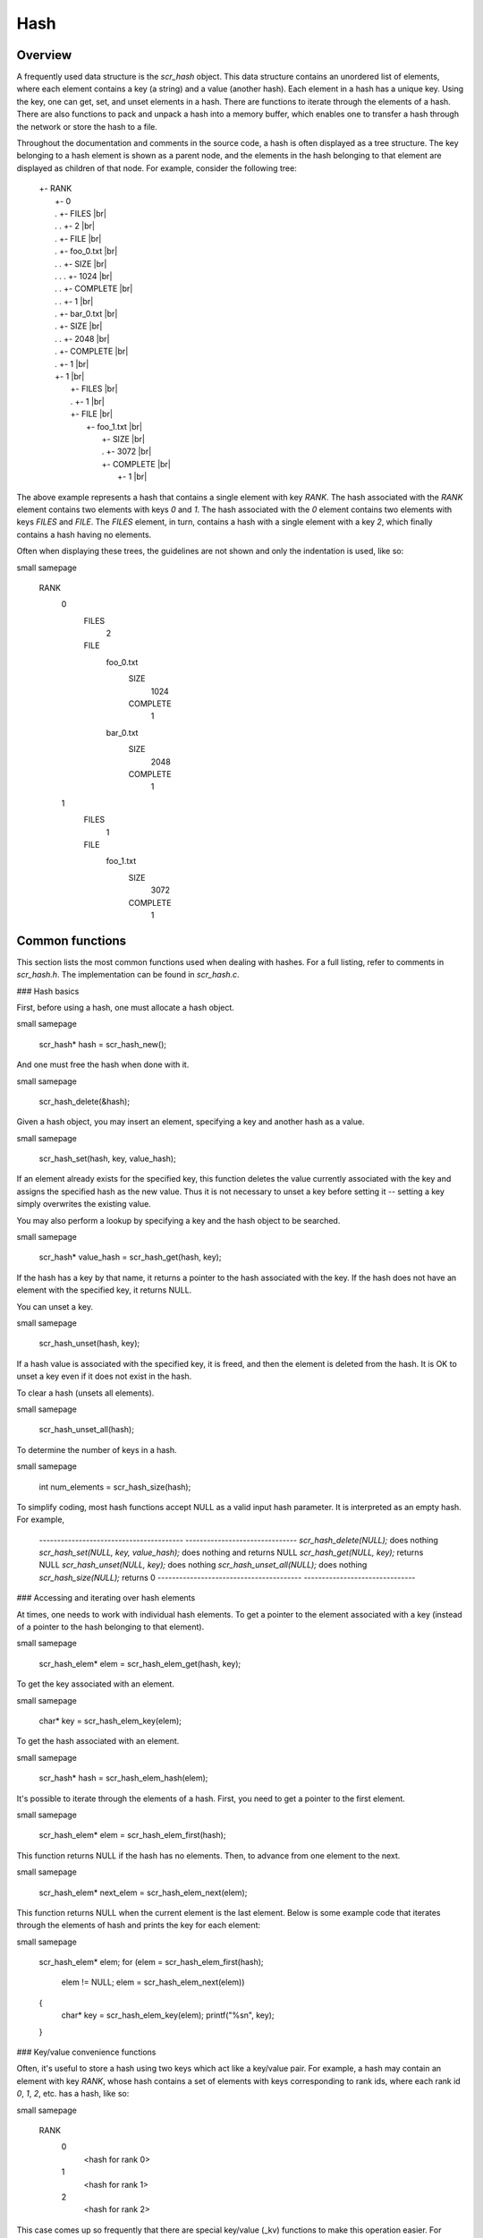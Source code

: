 Hash 
====

Overview
--------

A frequently used data structure is the `scr_hash` object. This data
structure contains an unordered list of elements, where each element
contains a key (a string) and a value (another hash). Each element in a
hash has a unique key. Using the key, one can get, set, and unset
elements in a hash. There are functions to iterate through the elements
of a hash. There are also functions to pack and unpack a hash into a
memory buffer, which enables one to transfer a hash through the network
or store the hash to a file.

Throughout the documentation and comments in the source code, a hash is
often displayed as a tree structure. The key belonging to a hash element
is shown as a parent node, and the elements in the hash belonging to
that element are displayed as children of that node. For example,
consider the following tree:

    | +- RANK 
    |   +- 0 
    |   .  +- FILES |br|
    |   .  .  +- 2 |br|
    |   .  +- FILE |br|
    |   .     +- foo_0.txt |br|
    |   .     .  +- SIZE |br|
    |   .     .  .  +- 1024 |br|
    |   .     .  +- COMPLETE |br|
    |   .     .     +- 1 |br|
    |   .     +- bar_0.txt |br|
    |   .        +- SIZE |br|
    |   .        .  +- 2048 |br|
    |   .        +- COMPLETE |br|
    |   .           +- 1 |br|
    |   +- 1 |br|
    |      +- FILES |br|
    |      .  +- 1 |br|
    |      +- FILE |br|
    |         +- foo_1.txt |br|
    |            +- SIZE |br|
    |            .  +- 3072 |br|
    |            +- COMPLETE |br|
    |               +- 1 |br|

The above example represents a hash that contains a single element with
key `RANK`. The hash associated with the `RANK` element contains two
elements with keys `0` and `1`. The hash associated with the `0` element
contains two elements with keys `FILES` and `FILE`. The `FILES` element,
in turn, contains a hash with a single element with a key `2`, which
finally contains a hash having no elements.

Often when displaying these trees, the guidelines are not shown and only
the indentation is used, like so:

\small 
\samepage
     RANK
       0
         FILES
           2
         FILE
           foo_0.txt
             SIZE
               1024
             COMPLETE
               1
           bar_0.txt
               SIZE
                 2048
               COMPLETE
                 1
       1
         FILES
           1
         FILE
           foo_1.txt
             SIZE
               3072
             COMPLETE
               1

Common functions
----------------

This section lists the most common functions used when dealing with
hashes. For a full listing, refer to comments in `scr_hash.h`. The
implementation can be found in `scr_hash.c`.

### Hash basics

First, before using a hash, one must allocate a hash object.

\small 
\samepage
      scr_hash* hash = scr_hash_new();

And one must free the hash when done with it.

\small 
\samepage
      scr_hash_delete(&hash);

Given a hash object, you may insert an element, specifying a key and
another hash as a value.

\small 
\samepage
      scr_hash_set(hash, key, value_hash);

If an element already exists for the specified key, this function
deletes the value currently associated with the key and assigns the
specified hash as the new value. Thus it is not necessary to unset a key
before setting it -- setting a key simply overwrites the existing value.

You may also perform a lookup by specifying a key and the hash object to
be searched.

\small 
\samepage
      scr_hash* value_hash = scr_hash_get(hash, key);

If the hash has a key by that name, it returns a pointer to the hash
associated with the key. If the hash does not have an element with the
specified key, it returns NULL.

You can unset a key.

\small 
\samepage
      scr_hash_unset(hash, key);

If a hash value is associated with the specified key, it is freed, and
then the element is deleted from the hash. It is OK to unset a key even
if it does not exist in the hash.

To clear a hash (unsets all elements).

\small 
\samepage
      scr_hash_unset_all(hash);

To determine the number of keys in a hash.

\small 
\samepage
      int num_elements = scr_hash_size(hash);

To simplify coding, most hash functions accept NULL as a valid input
hash parameter. It is interpreted as an empty hash. For example,

  ---------------------------------------- -------------------------------
  `scr_hash_delete(NULL);`                 does nothing
  `scr_hash_set(NULL, key, value_hash);`   does nothing and returns NULL
  `scr_hash_get(NULL, key);`               returns NULL
  `scr_hash_unset(NULL, key);`             does nothing
  `scr_hash_unset_all(NULL);`              does nothing
  `scr_hash_size(NULL);`                   returns 0
  ---------------------------------------- -------------------------------

### Accessing and iterating over hash elements

At times, one needs to work with individual hash elements. To get a
pointer to the element associated with a key (instead of a pointer to
the hash belonging to that element).

\small 
\samepage
      scr_hash_elem* elem = scr_hash_elem_get(hash, key);

To get the key associated with an element.

\small 
\samepage
      char* key = scr_hash_elem_key(elem);

To get the hash associated with an element.

\small 
\samepage
      scr_hash* hash = scr_hash_elem_hash(elem);

It's possible to iterate through the elements of a hash. First, you need
to get a pointer to the first element.

\small 
\samepage
      scr_hash_elem* elem = scr_hash_elem_first(hash);

This function returns NULL if the hash has no elements. Then, to advance
from one element to the next.

\small 
\samepage
      scr_hash_elem* next_elem = scr_hash_elem_next(elem);

This function returns NULL when the current element is the last element.
Below is some example code that iterates through the elements of hash
and prints the key for each element:

\small 
\samepage
      scr_hash_elem* elem;
      for (elem = scr_hash_elem_first(hash);
           elem != NULL;
           elem = scr_hash_elem_next(elem))
      {
        char* key = scr_hash_elem_key(elem);
        printf("%s\n", key);
      }

### Key/value convenience functions

Often, it's useful to store a hash using two keys which act like a
key/value pair. For example, a hash may contain an element with key
`RANK`, whose hash contains a set of elements with keys corresponding to
rank ids, where each rank id `0`, `1`, `2`, etc. has a hash, like so:

\small 
\samepage
      RANK
        0
          <hash for rank 0>
        1
          <hash for rank 1>
        2
          <hash for rank 2>

This case comes up so frequently that there are special key/value (\_kv)
functions to make this operation easier. For example, to access the hash
for rank 0 in the above example, one may call

\small 
\samepage
      scr_hash* rank_0_hash = scr_hash_get_kv(hash, "RANK", "0");

This searches for the `RANK` element in the specified hash. If found, it
then searches for the `0` element in the hash of the `RANK` element. If
found, it returns the hash associated with the `0` element. If hash is
NULL, or if hash has no `RANK` element, or if the `RANK` hash has no `0`
element, this function returns NULL.

The following function behaves similarly to `scr_hash_get_kv` -- it
returns the hash for rank 0 if it exists. It differs in that it creates
and inserts hashes and elements as needed such that an empty hash is
created for rank 0 if it does not already exist.

\small 
\samepage
      scr_hash* rank_0_hash = scr_hash_set_kv(hash, "RANK", "0");

This function creates a `RANK` element if it does not exist in the
specified hash, and it creates a `0` element in the `RANK` hash if it
does not exist. It returns the hash associated with the `0` element,
which will be an empty hash if the `0` element was created by the call.
This feature lets one string together multiple calls without requiring
lots of conditional code to check whether certain elements already
exist. For example, the following code is valid whether or not `hash`
has a `RANK` element.

\small 
\samepage
      scr_hash* rank_hash = scr_hash_set_kv(hash,      "RANK", "0");
      scr_hash* ckpt_hash = scr_hash_set_kv(rank_hash, "CKPT", "10");
      scr_hash* file_hash = scr_hash_set_kv(ckpt_hash, "FILE", "3");

Often, as in the case above, the *value* key is an integer. In order to
avoid requiring the caller to convert integers to strings, there are
functions to handle the value argument as an `int` type, e.g, the above
segment could be written as

\small 
\samepage
      scr_hash* rank_hash = scr_hash_set_kv_int(hash,      "RANK",  0);
      scr_hash* ckpt_hash = scr_hash_set_kv_int(rank_hash, "CKPT", 10);
      scr_hash* file_hash = scr_hash_set_kv_int(ckpt_hash, "FILE",  3);

It's also possible to unset key/value pairs.

\small 
\samepage
      scr_hash_unset_kv(hash, "RANK", "0");

This call removes the `0` element from the `RANK` hash if one exists. If
this action causes the `RANK` hash to be empty, it also removes the
`RANK` element from the specified input hash.

In some cases, one wants to associate a single value with a given key.
When attempting to change the value in such cases, it is necessary to
first unset a key before setting the new value. Simply setting a new
value will insert another element under the key. For instance, consider
that one starts with the following hash

\small 
\samepage
      TIMESTEP
        20

If the goal is to modify this hash such that it changes to

\small 
\samepage
      TIMESTEP
        21

then one should do the following

\small 
\samepage
      scr_hash_unset(hash, "TIMESTEP");
      scr_hash_set_kv_int(hash, "TIMESTEP", 21);

Simply executing the set operation without first executing the unset
operation results in the following

\small 
\samepage
      TIMESTEP
        20
        21

Because it is common to have fields in a hash that should only hold one
value, there are several utility functions to set and get such fields
defined in `scr_hash_util.h` and implemented in `scr_hash_util.c`. For
instance, here are a few functions to set single-value fields:

\small 
\samepage
      int scr_hash_util_set_bytecount(scr_hash* hash, const char* key, unsigned long count);
      int scr_hash_util_set_crc32(scr_hash* hash, const char* key, uLong crc);
      int scr_hash_util_set_int64(scr_hash* hash, const char* key, int64_t value);

These utility routines unset any existing value before setting the new
value. They also convert the input value into an appropriate string
representation. Similarly, there are corresponding get routines, such
as:

\small 
\samepage
      int scr_hash_util_get_bytecount(const scr_hash* hash, const char* key, unsigned long* count);
      int scr_hash_util_get_crc32(const scr_hash* hash, const char* key, uLong* crc);
      int scr_hash_util_get_int64(const scr_hash* hash, const char* key, int64_T* value);

If a value is set for the specified key, and if the value can be
interpreted as the appropriate type for the output parameter, the get
routine returns `SCR_SUCCESS` and copies the value to the output
parameter. Otherwise, the routine does not return `SCR_SUCCESS` and does
not modify the output parameter.

For example, to set and get the timestep value from the example above,
one could do the following:

\small 
\samepage
      scr_hash_util_set_int64(hash, "TIMESTEP", 21);

      int64_t current_timestep = -1;
      if (scr_hash_util_get_int64(hash, "TIMESTEP", &current_timestep) == SCR_SUCCESS) {
        /* TIMESTEP was set, and it's value is now in current_timestep */
      } else {
        /* TIMESTEP was not set, and current_timestep is still -1 */
      }

The difference between these utility functions and the key/value (`_kv`)
functions is that the key/value functions are used to set and get a hash
that is referenced by a key/value pair whereas the utility functions set
and get a scalar value that has no associated hash.

### Specifying multiple keys with format functions

One can set many keys in a single call using a printf-like statement.
This call converts variables like floats, doubles, and longs into
strings. It enables one to set multiple levels of keys in a single call,
and it enables one to specify the hash value to associate with the last
element.

\small 
\samepage
      scr_hash_setf(hash, value_hash, "format", variables ...);

For example, if one had a hash like the following

\small 
\samepage
      RANK
        0
          CKPT
            10
              <current_hash>

One could overwrite the hash associated with the `10` element in a
single call like so.

\small 
\samepage
      scr_hash_setf(hash, new_hash, "%s %d %s %d", "RANK", 0, "CKPT", 10);

Different keys are separated by single spaces in the format string. Only
a subset of the printf format strings are supported.

There is also a corresponding getf version.

\small 
\samepage
      scr_hash* hash = scr_hash_getf(hash, "%s %d %s %d", "RANK", 0, "CKPT", 10);

### Sorting hash keys

Generally, the keys in a hash are not ordered. However, one may order
the keys with the following sort routines.

\small 
\samepage
      scr_hash_sort(hash, direction);
      scr_hash_sort_int(hash, direction);

The first routine sorts keys by string, and the second sorts keys as
integer values. The direction variable may be either
`SCR_HASH_SORT_ASCENDING` or `SCR_HASH_SORT_DESCENDING`. The keys remain
in sorted order until new keys are added. The order is not kept between
packing and unpacking hashes.

### Listing hash keys

One may get a sorted list of all keys in a hash.

\small 
\samepage
      int num_keys;
      int* keys;
      scr_hash_list_int(hash, &num_keys, &keys);
      ...
      if (keys != NULL)
        free(keys);

This routine returns the number of keys in the hash, and if there is one
or more keys, it allocates memory and returns the sorted list of keys.
The caller is responsible for freeing this memory. Currently, one may
only get a list of keys that can be represented as integers. There is no
such list routine for arbitrary key strings.

### Packing and unpacking hashes

A hash can be serialized into a memory buffer for network transfer or
storage in a file. To determine the size of a buffer needed to pack a
hash.

\small 
\samepage
      int num_bytes = scr_hash_pack_size(hash);

To pack a hash into a buffer.

\small 
\samepage
      scr_hash_pack(buf, hash);

To unpack a hash from a buffer into a given hash object.

\small 
\samepage
      scr_hash* hash = scr_hash_new();
      scr_hash_unpack(buf, hash);

One must pass an empty hash to the unpack function.

### Hash files

Hashes may be serialized to a file and restored from a file. To write a
hash to a file.

\small 
\samepage
      scr_hash_file_write(filename, hash);

This call creates the file if it does not exist, and it overwrites any
existing file.

To read a hash from a file (merges hash from file into given hash
object).

\small 
\samepage
      scr_hash_file_read(filename, hash);

Many hash files are written and read by more than one process. In this
case, locks can be used to ensure that only one process has access to
the file at a time. A process blocks while waiting on the lock. The
following call blocks the calling process until it obtains a lock on the
file. Then it opens, reads, closes, and unlocks the file. This results
in an atomic read among processes using the file lock.

\small 
\samepage
      scr_hash_read_with_lock(filename, hash)

To update a locked file, it is often necessary to execute a
read-modify-write operation. For this there are two functions. One
function locks, opens, and reads a file.

\small 
\samepage
      scr_hash_lock_open_read(filename, &fd, hash)

The opened file descriptor is returned, and the contents of the file are
read (merged) in to the specified hash object. The second function
writes, closes, and unlocks the file.

\small 
\samepage
      scr_hash_write_close_unlock(filename, &fd, hash)

One must pass the filename, the opened file descriptor, and the hash to
be written to the file.

### Sending and receiving hashes

There are several functions to exchange hashes between MPI processes.
While most hash functions are implemented in `scr_hash.c`, the functions
dependent on MPI are implemented in `scr_hash_mpi.c`. This is done so
that serial programs can use hashes without having to link to MPI.

To send a hash to another MPI process.

\small 
\samepage
      scr_hash_send(hash, rank, comm)

This call executes a blocking send to transfer a copy of the specified
hash to the specified destination rank in the given MPI communicator.
Similarly, to receive a copy of a hash.

\small 
\samepage
      scr_hash_recv(hash, rank, comm)

This call blocks until it receives a hash from the specified rank, and
then it unpacks the received hash into `hash` and returns.

There is also a function to simultaneously send and receive hashes,
which is useful to avoid worrying about ordering issues in cases where a
process must both send and receive a hash.

\small 
\samepage
      scr_hash_sendrecv(hash_send, rank_send, hash_recv, rank_recv, comm)

The caller provides the hash to be sent and the rank it should be sent
to, along with a hash to unpack the received into and the rank it should
receive from, as well as, the communicator to be used.

A process may broadcast a hash to all ranks in a communicator.

\small 
\samepage
      scr_hash_bcast(hash, root, comm)

As with MPI, all processes must specify the same root and communicator.
The root process specifies the hash to be broadcast, and each non-root
process provides a hash into which the broadcasted hash is unpacked.

Finally, there is a call used to issue a (sparse) global exchange of
hashes, which is similar to an `MPI_Alltoallv` call.

\small 
\samepage
      scr_hash_exchange(hash_send, hash_recv, comm)

This is a collective call which enables any process in `comm` to send a
hash to any other process in `comm` (including itself). Furthermore, the
destination processes do not need to know from which processes they will
receive data in advance. As input, a process should provide an empty
hash for `hash_recv`, and it must structure `hash_send` in the following
manner.

\small 
\samepage
      <rank_X>
        <hash_to_send_to_rank_X>
     <rank_Y>
       <hash_to_send_to_rank_Y>

Upon return from the function, `hash_recv` will be filled in according
to the following format.

\small 
\samepage
     <rank_A>
       <hash_received_from_rank_A>
     <rank_B>
       <hash_received_from_rank_B>

For example, if `hash_send` was the following on rank 0 before the call:

\small 
\samepage
      hash_send on rank 0:
      1
        FILES
          1
        FILE
          foo.txt
      2
        FILES
          1
        FILE
          bar.txt

Then after returning from the call, `hash_recv` would contain the
following on ranks 1 and 2:

\small 
\samepage
      hash_recv on rank 1:
      0
        FILES
          1
        FILE
          foo.txt
      <... data from other ranks ...>

      hash_recv on rank 2:
      0
        FILES
          1
        FILE
          bar.txt
      <... data from other ranks ...>

The algorithm used to implement this function assumes the communication
is sparse, meaning that each process only sends to or receives from a
small number of other processes. It may also be used for gather or
scatter operations.

Debugging
---------

Newer versions of TotalView enable one to dive on hash variables and
inspect them in a variable window using a tree view. For example, when
diving on a hash object corresponding to the example hash in the
overview section, one would see an expanded tree in the variable view
window like so:

\small 
\samepage
      +- RANK
         +- 0
         |  +- FILES = 2
         |  +- FILE
         |     +- foo_0.txt
         |     |  +- SIZE = 1024
         |     |  +- COMPLETE = 1
         |     +- bar_0.txt
         |        +- SIZE = 2048
         |        +- COMPLETE = 1
         +- 1
            +- FILES = 1
            +- FILE
               +- foo_1.txt
                  +- SIZE = 3072
                  +- COMPLETE = 1

When a hash of an element contains a single element whose own hash is
empty, this display condenses the line to display that entry as a key =
value pair.

If TotalView is not available, one may resort to printing a hash to
`stdout` using the following function. The number of spaces to indent
each level is specified in the second parameter.

\small 
\samepage
      scr_hash_print(hash, indent);

To view the contents of a hash file, there is a utility called
`scr_print_hash_file` which reads a file and prints the contents to the
screen.

\small 
\samepage
      scr_print_hash_file  myhashfile.scr

Binary format
-------------

This section documents the binary format used when serializing a hash.

### Packed hash {#sec:hash_packed}

A hash can be serialized into a memory buffer for network transfer or
storage in a file. When serialized, all integers are stored in network
byte order (big-endian format). Such a "packed" hash consists of the
following format:

Format of a PACKED HASH:\

  Field Name   Datatype     Description
  ------------ ------------ ----------------------------------------------
  Count        `uint32_t`   Number of elements in hash
                            A count of 0 means the hash is empty.
  Elements     PACKED       Sequence of packed elements of length Count.
               ELEMENT      

Format of a PACKED ELEMENT:\

  Field Name   Datatype                       Description
  ------------ ------------------------------ ------------------------------
  Key          NULL-terminated ASCII string   Key associated with element
  Hash         PACKED                         Hash associated with element
               HASH                           

### File format

A hash can be serialized and stored as a binary file. This section
documents the file format for an `scr_hash` object. All integers are
stored in network byte order (big-endian format). A hash file consists
of the following sequence of bytes:

  Field Name     Datatype     Description
  -------------- ------------ -------------------------------------------------------------------------------------------------------------
  Magic Number   `uint32_t`   Unique integer to help distinguish an SCR file from other types of files
                              0x951fc3f5 (host byte order)
  File Type      `uint16_t`   Integer field describing what type of SCR file this file is
                              1 $\rightarrow$ file is an `scr_hash` file
  File Version   `uint16_t`   Integer field that together with File Type defines the file format
                              1 $\rightarrow$ `scr_hash` file is stored in version 1 format
  File Size      `uint64_t`   Size of this file in bytes, from first byte of the header to the last byte in the file.
  Flags          `uint32_t`   Bit flags for file.
  Data           PACKED       Packed hash data (see Section [1.4.1](#sec:hash_packed){reference-type="ref" reference="sec:hash_packed"}).
                 HASH         
  CRC32\*        `uint32_t`   CRC32 of file, accounts for first byte of header to last byte of Data.
                              \*Only exists if `SCR_FILE_FLAGS_CRC32` bit is set in Flags.
